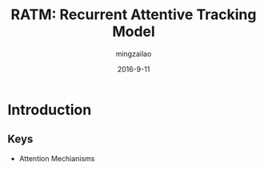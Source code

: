 #+TITLE:     RATM: Recurrent Attentive Tracking Model
#+AUTHOR:    mingzailao
#+EMAIL:     mingzailao@126.com
#+DATE:      2016-9-11
#+KEYWORDS:  Deep Learning, Tracking, RNN
#+LANGUAGE:  en


#+STARTUP: beamer
#+STARTUP: oddeven

#+LaTeX_CLASS: beamer
#+LaTeX_CLASS_OPTIONS: [bigger]

#+BEAMER_THEME: Darmstadt

#+OPTIONS:   H:2 toc:t
#+SELECT_TAGS: export
#+EXCLUDE_TAGS: noexport
#+COLUMNS: %20ITEM %13BEAMER_env(Env) %6BEAMER_envargs(Args) %4BEAMER_col(Col) %7BEAMER_extra(Extra)

* Introduction
** Keys
   - Attention Mechianisms



